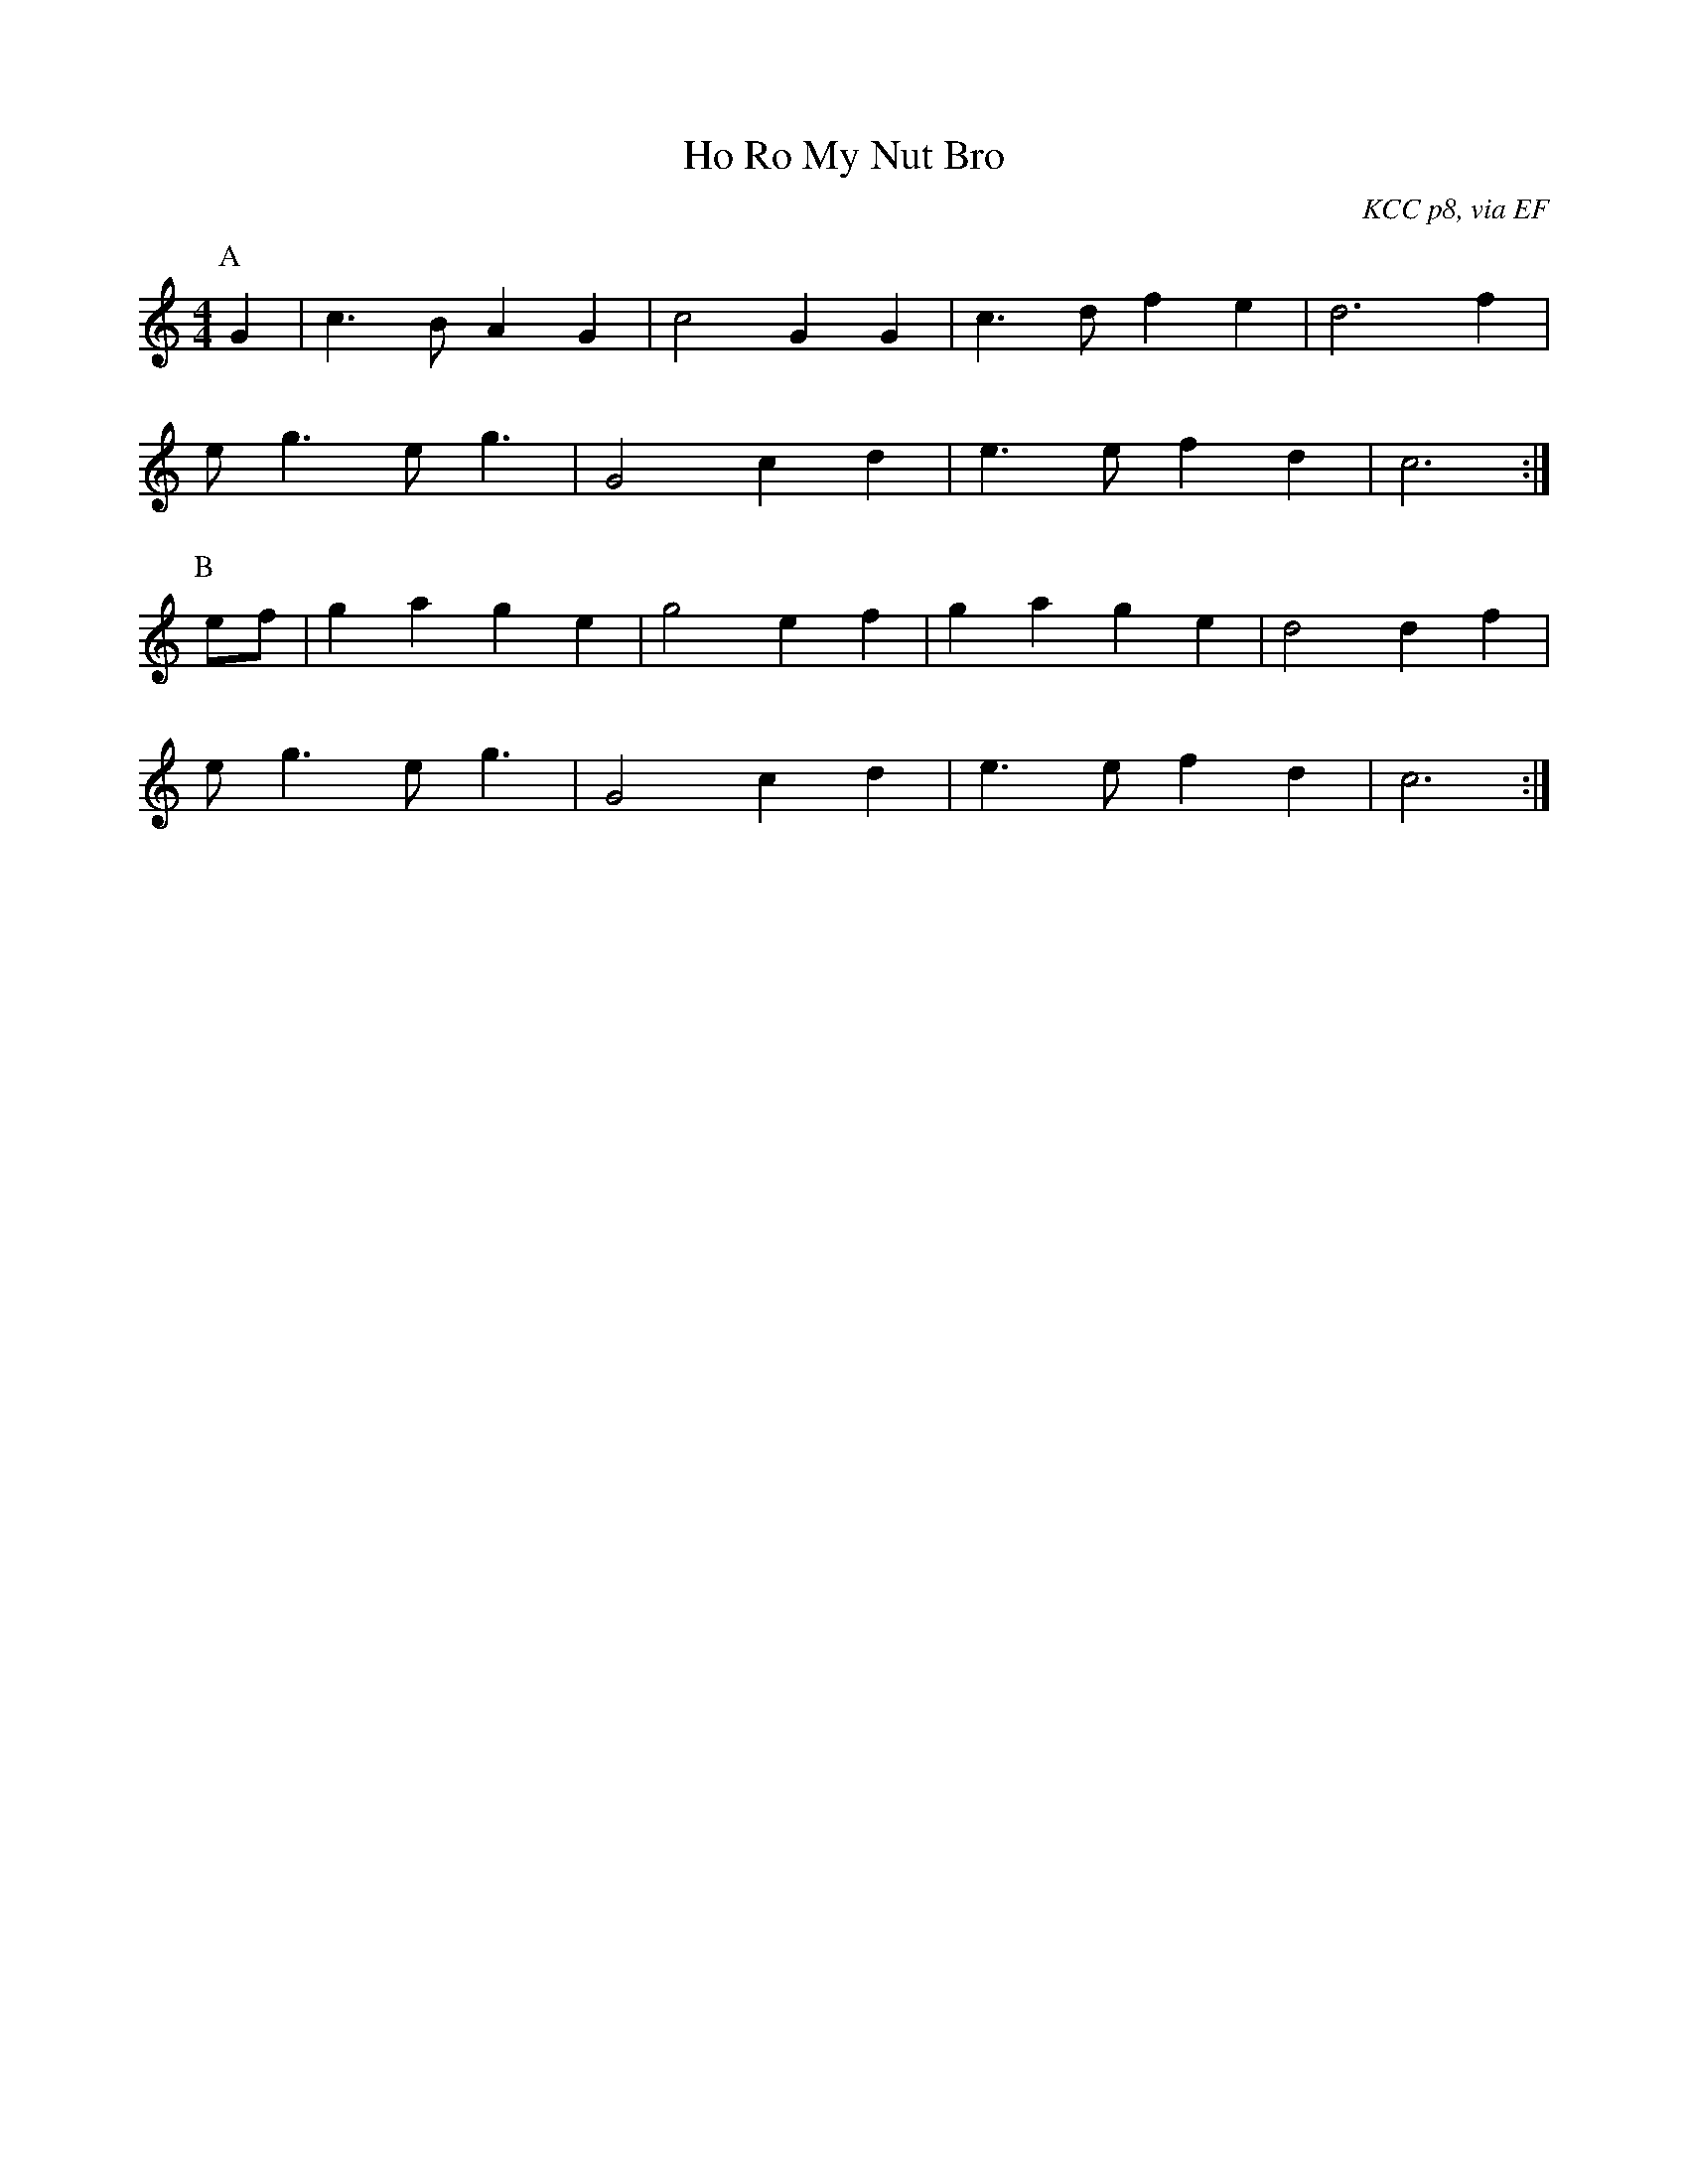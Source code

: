 X: 5
T:Ho Ro My Nut Bro
R:March
C:KCC p8, via EF
S:Nottingham Music Database
M:4/4
L:1/4
K:C
P:A
G|c>B AG|c2 GG|c>d fe|d3f|
e<g e<g|G2 cd|e>e fd|c3:|
P:B
e/2f/2|ga ge|g2 ef|ga ge|d2 df|
e<g e<g|G2 cd|e>e fd|c3:|
